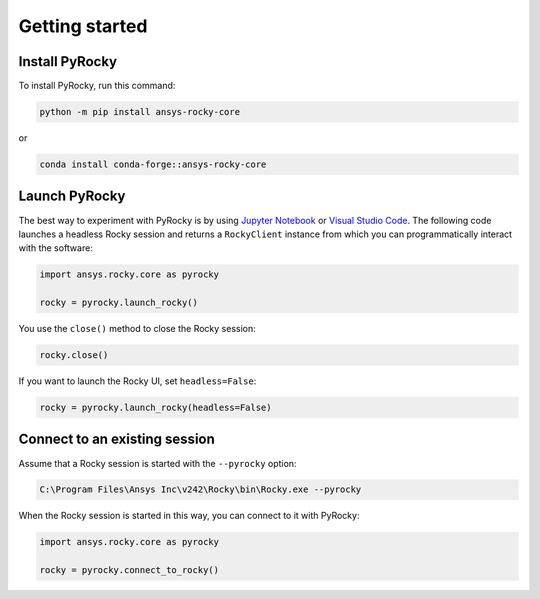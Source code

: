 .. _ref_index_getting_started:

===============
Getting started
===============

Install PyRocky
---------------

To install PyRocky, run this command:


.. code:: bash

    python -m pip install ansys-rocky-core

or

.. code:: bash

    conda install conda-forge::ansys-rocky-core

Launch PyRocky
--------------

The best way to experiment with PyRocky is by using `Jupyter Notebook <https://jupyter.org/>`_
or `Visual Studio Code <https://code.visualstudio.com>`_. The following code launches a
headless Rocky session and returns a ``RockyClient`` instance from which you can programmatically
interact with the software:

..  code:: python

    import ansys.rocky.core as pyrocky

    rocky = pyrocky.launch_rocky()

You use the ``close()`` method to close the Rocky session:

..  code:: python

    rocky.close()

If you want to launch the Rocky UI, set ``headless=False``:

..  code:: python

    rocky = pyrocky.launch_rocky(headless=False)

Connect to an existing session
------------------------------

Assume that a Rocky session is started with the ``--pyrocky`` option:

.. code::

   C:\Program Files\Ansys Inc\v242\Rocky\bin\Rocky.exe --pyrocky

When the Rocky session is started in this way, you can connect to it with PyRocky:

.. code:: python

    import ansys.rocky.core as pyrocky

    rocky = pyrocky.connect_to_rocky()
